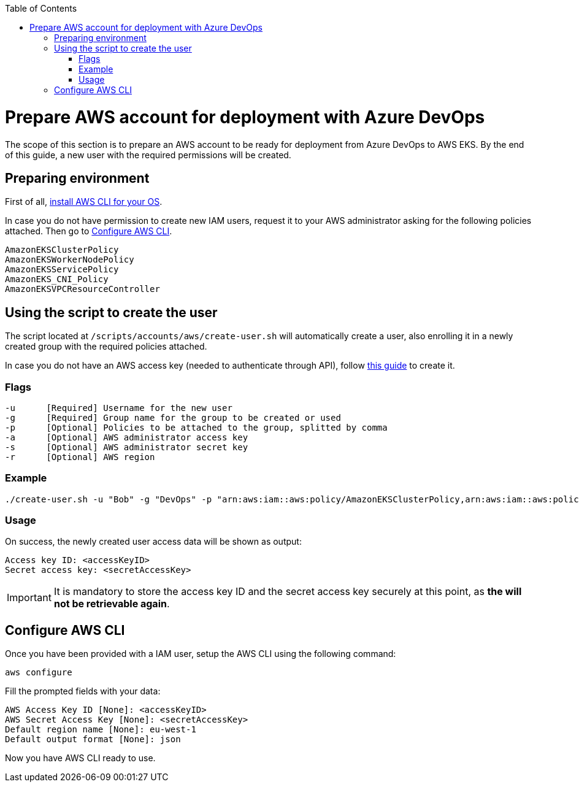 :toc: macro
toc::[]
:idprefix:
:idseparator: -
= Prepare AWS account for deployment with Azure DevOps
The scope of this section is to prepare an AWS account to be ready for deployment from Azure DevOps to AWS EKS. By the end of this guide, a new user with the required permissions will be created.

== Preparing environment
First of all, https://docs.aws.amazon.com/cli/latest/userguide/getting-started-install.html[install AWS CLI for your OS]. 



In case you do not have permission to create new IAM users, request it to your AWS administrator asking for the following policies attached. Then go to <<configure-cli>>.
```
AmazonEKSClusterPolicy
AmazonEKSWorkerNodePolicy
AmazonEKSServicePolicy
AmazonEKS_CNI_Policy
AmazonEKSVPCResourceController
```

== Using the script to create the user

The script located at `/scripts/accounts/aws/create-user.sh` will automatically create a user, also enrolling it in a newly created group with the required policies attached.

In case you do not have an AWS access key (needed to authenticate through API), follow https://docs.aws.amazon.com/IAM/latest/UserGuide/id_credentials_access-keys.html#Using_CreateAccessKey[this guide] to create it.

=== Flags
```
-u      [Required] Username for the new user
-g      [Required] Group name for the group to be created or used
-p      [Optional] Policies to be attached to the group, splitted by comma
-a      [Optional] AWS administrator access key
-s      [Optional] AWS administrator secret key
-r      [Optional] AWS region
```

=== Example
```
./create-user.sh -u "Bob" -g "DevOps" -p "arn:aws:iam::aws:policy/AmazonEKSClusterPolicy,arn:aws:iam::aws:policy/AmazonEKSWorkerNodePolicy,arn:aws:iam::aws:policy/AmazonEC2ReadOnlyAccess,arn:aws:iam::aws:policy/AmazonEKSServicePolicy,arn:aws:iam::aws:policy/AmazonEKS_CNI_Policy,arn:aws:iam::aws:policy/AmazonEKSVPCResourceController" -a "<accessKeyAWS>" -s "<secretKeyAWS>" -r "eu-west-1" 
```

=== Usage
On success, the newly created user access data will be shown as output:
```
Access key ID: <accessKeyID>
Secret access key: <secretAccessKey>
```
IMPORTANT: It is mandatory to store the access key ID and the secret access key securely at this point, as *the will not be retrievable again*.

== Configure AWS CLI [[configure-cli]]
Once you have been provided with a IAM user, setup the AWS CLI using the following command:
```
aws configure
```
Fill the prompted fields with your data:
```
AWS Access Key ID [None]: <accessKeyID>
AWS Secret Access Key [None]: <secretAccessKey>
Default region name [None]: eu-west-1
Default output format [None]: json
```
Now you have AWS CLI ready to use.